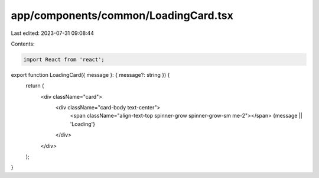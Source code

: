 app/components/common/LoadingCard.tsx
=====================================

Last edited: 2023-07-31 09:08:44

Contents:

.. code-block:: tsx

    import React from 'react';

export function LoadingCard({ message }: { message?: string }) {
    return (
        <div className="card">
            <div className="card-body text-center">
                <span className="align-text-top spinner-grow spinner-grow-sm me-2"></span>
                {message || 'Loading'}
            </div>
        </div>
    );
}


